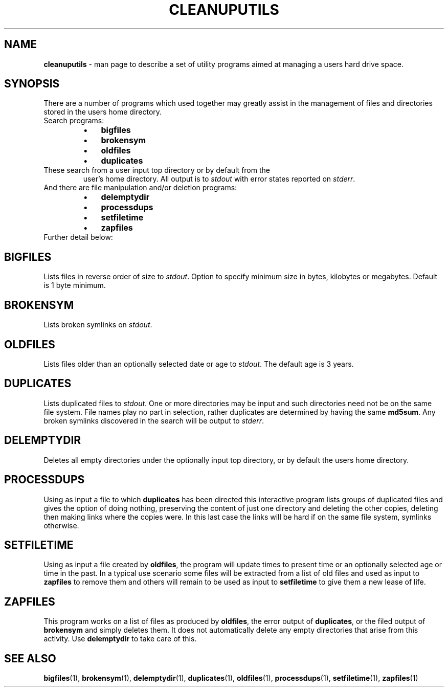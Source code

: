 .TH "CLEANUPUTILS" 1 "2014-11-25" "Robert L Parker rlp1938@gmail.com"


.SH NAME

.P
\fBcleanuputils\fR \- man page to describe a set of utility programs aimed
at managing a users hard drive space.

.SH SYNOPSIS

.P
There are a number of programs which used together may greatly assist
in the management of files and directories stored in the users home
directory.

.TP
Search programs:

.RS
.IP \(bu 3
\fBbigfiles\fR
.IP \(bu 3
\fBbrokensym\fR
.IP \(bu 3
\fBoldfiles\fR
.IP \(bu 3
\fBduplicates\fR
.RE

.TP
These search from a user input top directory or by default from the
user's home directory. All output is to \fIstdout\fR with error states
reported on \fIstderr\fR.
.TP
And there are file manipulation and/or deletion programs:

.RS
.IP \(bu 3
\fBdelemptydir\fR
.IP \(bu 3
\fBprocessdups\fR
.IP \(bu 3
\fBsetfiletime\fR
.IP \(bu 3
\fBzapfiles\fR
.RE

.TP
Further detail below:

.SH BIGFILES

.P
Lists files in reverse order of size to \fIstdout\fR. Option to specify
minimum size in bytes, kilobytes or megabytes. Default is 1 byte minimum.

.SH BROKENSYM

.P
Lists broken symlinks on \fIstdout\fR.

.SH OLDFILES

.P
Lists files older than an optionally selected date or age to \fIstdout\fR.
The default age is 3 years.

.SH DUPLICATES

.P
Lists duplicated files to \fIstdout\fR. One or more directories may be
input and such directories need not be on the same file system. File
names play no part in selection, rather duplicates are determined by
having the same \fBmd5sum\fR. Any broken symlinks discovered in the search
will be output to \fIstderr\fR.

.SH DELEMPTYDIR

.P
Deletes all empty directories under the optionally input top directory,
or by default the users home directory.

.SH PROCESSDUPS

.P
Using as input a file to which \fBduplicates\fR has been directed this
interactive program lists groups of duplicated files and gives the
option of doing nothing, preserving the content of just one directory
and deleting the other copies, deleting then making links where the
copies were. In this last case the links will be hard if on the same
file system, symlinks otherwise.

.SH SETFILETIME

.P
Using as input a file created by \fBoldfiles\fR, the program will update
times to present time or an optionally selected age or time in the past.
In a typical use scenario some files will be extracted from a list of old files and used as input to \fBzapfiles\fR to remove them and others
will remain to be used as input to \fBsetfiletime\fR to give them a new
lease of life.

.SH ZAPFILES

.P
This program works on a list of files as produced by \fBoldfiles\fR, the
error output of \fBduplicates\fR, or the filed output of \fBbrokensym\fR and
simply deletes them. It does not automatically delete any empty
directories that arise from this activity. Use \fBdelemptydir\fR to take
care of this.

.SH SEE ALSO

.P
\fBbigfiles\fR(1), \fBbrokensym\fR(1), \fBdelemptydir\fR(1), \fBduplicates\fR(1),
\fBoldfiles\fR(1), \fBprocessdups\fR(1), \fBsetfiletime\fR(1), \fBzapfiles\fR(1)

.\" man code generated by txt2tags 2.6 (http://txt2tags.org)
.\" cmdline: txt2tags -t man cleanuputils.t2t
